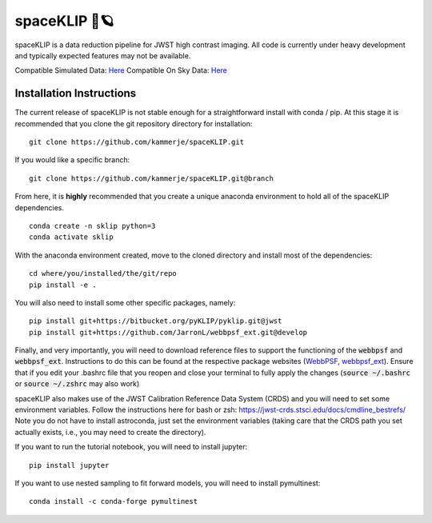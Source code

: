 ##############
spaceKLIP 🚀🪐
##############

spaceKLIP is a data reduction pipeline for JWST high contrast imaging. All code is currently under heavy development
and typically expected features may not be available.

Compatible Simulated Data: `Here <https://stsci.box.com/s/cktghuyrwrallb401rw5y5da2g5ije6t>`_
Compatible On Sky Data: `Here <https://stsci.app.box.com/s/awowbrrf7lhhb69xi4qlkliwv7euk6os>`_

Installation Instructions
*************************

The current release of spaceKLIP is not stable enough for a straightforward install with conda / pip. At this stage
it is recommended that you clone the git repository directory for installation:

::

	git clone https://github.com/kammerje/spaceKLIP.git

If you would like a specific branch:

::

	git clone https://github.com/kammerje/spaceKLIP.git@branch

From here, it is **highly** recommended that you create a unique anaconda environment to hold all of the spaceKLIP
dependencies.

::

	conda create -n sklip python=3
	conda activate sklip

With the anaconda environment created, move to the cloned directory and install most of the dependencies:

::

	cd where/you/installed/the/git/repo
	pip install -e .

You will also need to install some other specific packages, namely:

::

	pip install git+https://bitbucket.org/pyKLIP/pyklip.git@jwst
	pip install git+https://github.com/JarronL/webbpsf_ext.git@develop

Finally, and very importantly, you will need to download reference files to support the functioning of
the :code:`webbpsf` and :code:`webbpsf_ext`. Instructions to do this can be found at the respective package websites (`WebbPSF <https://webbpsf.readthedocs.io/en/latest/installation.html#installing-the-required-data-files>`_, `webbpsf_ext <https://github.com/JarronL/webbpsf_ext>`_). Ensure that if you edit your .bashrc file that you reopen and close your terminal to fully apply the changes (:code:`source ~/.bashrc` or :code:`source ~/.zshrc` may also work)

spaceKLIP also makes use of the JWST Calibration Reference Data System (CRDS) and you will need to set some environment variables. Follow the instructions here for bash or zsh: https://jwst-crds.stsci.edu/docs/cmdline_bestrefs/
Note you do not have to install astroconda, just set the environment variables (taking care that the CRDS path you set actually exists, i.e., you may need to create the directory).

If you want to run the tutorial notebook, you will need to install jupyter:

::

	pip install jupyter

If you want to use nested sampling to fit forward models, you will need to install pymultinest:

::

	conda install -c conda-forge pymultinest
